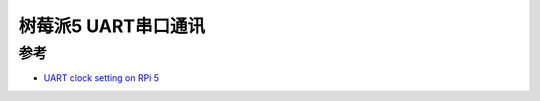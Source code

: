 .. _pi_5_uart:

=========================
树莓派5 UART串口通讯
=========================

参考
======

- `UART clock setting on RPi 5 <https://forums.raspberrypi.com/viewtopic.php?t=361321>`_
